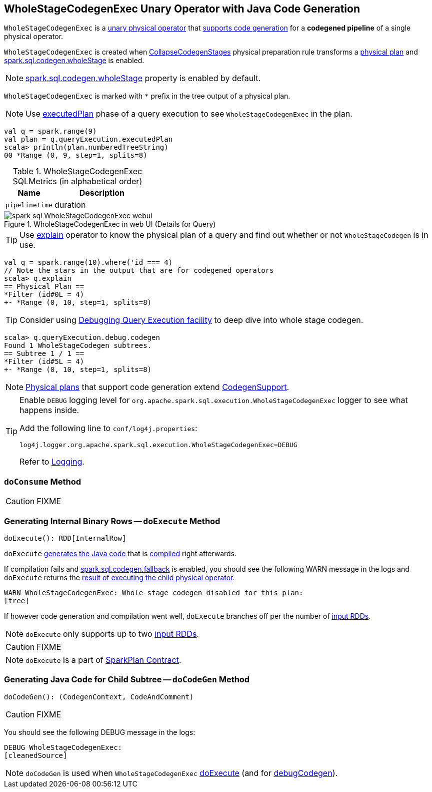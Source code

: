 == [[WholeStageCodegenExec]] WholeStageCodegenExec Unary Operator with Java Code Generation

`WholeStageCodegenExec` is a link:spark-sql-SparkPlan.adoc#UnaryExecNode[unary physical operator] that link:spark-sql-CodegenSupport.adoc[supports code generation] for a *codegened pipeline* of a single physical operator.

`WholeStageCodegenExec` is created when link:spark-sql-CollapseCodegenStages.adoc[CollapseCodegenStages] physical preparation rule transforms a link:spark-sql-SparkPlan.adoc[physical plan] and link:spark-sql-SQLConf.adoc#spark.sql.codegen.wholeStage[spark.sql.codegen.wholeStage] is enabled.

NOTE: link:spark-sql-SQLConf.adoc#spark.sql.codegen.wholeStage[spark.sql.codegen.wholeStage] property is enabled by default.

[[generateTreeString]]
`WholeStageCodegenExec` is marked with `*` prefix in the tree output of a physical plan.

NOTE: Use link:spark-sql-QueryExecution.adoc#executedPlan[executedPlan] phase of a query execution to see `WholeStageCodegenExec` in the plan.

[source, scala]
----
val q = spark.range(9)
val plan = q.queryExecution.executedPlan
scala> println(plan.numberedTreeString)
00 *Range (0, 9, step=1, splits=8)
----

[[metrics]]
.WholeStageCodegenExec SQLMetrics (in alphabetical order)
[cols="1,2",options="header",width="100%"]
|===
| Name
| Description

| [[pipelineTime]] `pipelineTime`
| duration
|===

.WholeStageCodegenExec in web UI (Details for Query)
image::images/spark-sql-WholeStageCodegenExec-webui.png[align="center"]

TIP: Use link:spark-sql-Dataset.adoc#explain[explain] operator to know the physical plan of a query and find out whether or not `WholeStageCodegen` is in use.

[source, scala]
----
val q = spark.range(10).where('id === 4)
// Note the stars in the output that are for codegened operators
scala> q.explain
== Physical Plan ==
*Filter (id#0L = 4)
+- *Range (0, 10, step=1, splits=8)
----

TIP: Consider using link:spark-sql-debugging-execution.adoc[Debugging Query Execution facility] to deep dive into whole stage codegen.

[source, scala]
----
scala> q.queryExecution.debug.codegen
Found 1 WholeStageCodegen subtrees.
== Subtree 1 / 1 ==
*Filter (id#5L = 4)
+- *Range (0, 10, step=1, splits=8)
----

NOTE: link:spark-sql-SparkPlan.adoc[Physical plans] that support code generation extend link:spark-sql-CodegenSupport.adoc[CodegenSupport].

[TIP]
====
Enable `DEBUG` logging level for `org.apache.spark.sql.execution.WholeStageCodegenExec` logger to see what happens inside.

Add the following line to `conf/log4j.properties`:

```
log4j.logger.org.apache.spark.sql.execution.WholeStageCodegenExec=DEBUG
```

Refer to link:spark-logging.adoc[Logging].
====

=== [[doConsume]] `doConsume` Method

CAUTION: FIXME

=== [[doExecute]] Generating Internal Binary Rows -- `doExecute` Method

[source, scala]
----
doExecute(): RDD[InternalRow]
----

`doExecute` <<doCodeGen, generates the Java code>> that is link:spark-sql-CodeGenerator.adoc#compile[compiled] right afterwards.

If compilation fails and link:spark-sql-settings.adoc#spark.sql.codegen.fallback[spark.sql.codegen.fallback] is enabled, you should see the following WARN message in the logs and `doExecute` returns the link:spark-sql-SparkPlan.adoc#execute[result of executing the child physical operator].

```
WARN WholeStageCodegenExec: Whole-stage codegen disabled for this plan:
[tree]
```

If however code generation and compilation went well, `doExecute` branches off per the number of link:spark-sql-CodegenSupport.adoc#inputRDDs[input RDDs].

NOTE: `doExecute` only supports up to two link:spark-sql-CodegenSupport.adoc#inputRDDs[input RDDs].

CAUTION: FIXME

NOTE: `doExecute` is a part of link:spark-sql-SparkPlan.adoc#doExecute[SparkPlan Contract].

=== [[doCodeGen]] Generating Java Code for Child Subtree -- `doCodeGen` Method

[source, scala]
----
doCodeGen(): (CodegenContext, CodeAndComment)
----

CAUTION: FIXME

You should see the following DEBUG message in the logs:

```
DEBUG WholeStageCodegenExec:
[cleanedSource]
```

NOTE: `doCodeGen` is used when `WholeStageCodegenExec` <<doExecute, doExecute>> (and for link:spark-sql-debugging-execution.adoc#debugCodegen[debugCodegen]).
